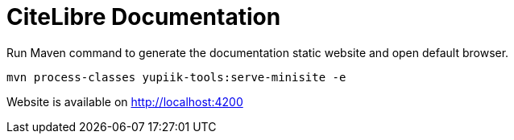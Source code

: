 = CiteLibre Documentation

Run Maven command to generate the documentation static website and open default browser.

[source,bash]
----
mvn process-classes yupiik-tools:serve-minisite -e
----

Website is available on http://localhost:4200
